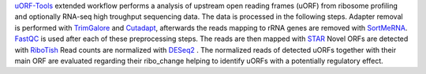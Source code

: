 `uORF-Tools <https://github.com/Biochemistry1-FFM/uORF-Tools>`__ extended workflow performs a analysis of upstream open reading frames (uORF) from ribosome profiling and optionally RNA-seq high troughput sequencing data. The data is processed in the following steps.
Adapter removal is performed with `TrimGalore <https://www.bioinformatics.babraham.ac.uk/projects/trim_galore/>`__ and `Cutadapt <http://cutadapt.readthedocs.io>`__, afterwards the reads mapping to rRNA genes are
removed with `SortMeRNA <http://bioinfo.lifl.fr/RNA/sortmerna/>`__. `FastQC <https://www.bioinformatics.babraham.ac.uk/projects/fastqc/>`__ is used after each of these preprocessing steps. 
The reads are then mapped with `STAR <https://github.com/alexdobin/STAR>`__  
Novel ORFs are detected with `RiboTish <https://github.com/zhpn1024/ribotish>`__  
Read counts are normalized with `DESeq2 <https://bioconductor.org/packages/release/bioc/html/DESeq2.html>`__ .
The normalized reads of detected uORFs together with their main ORF are evaluated regarding 
their ribo_change helping to identify uORFs with a potentially regulatory effect.
